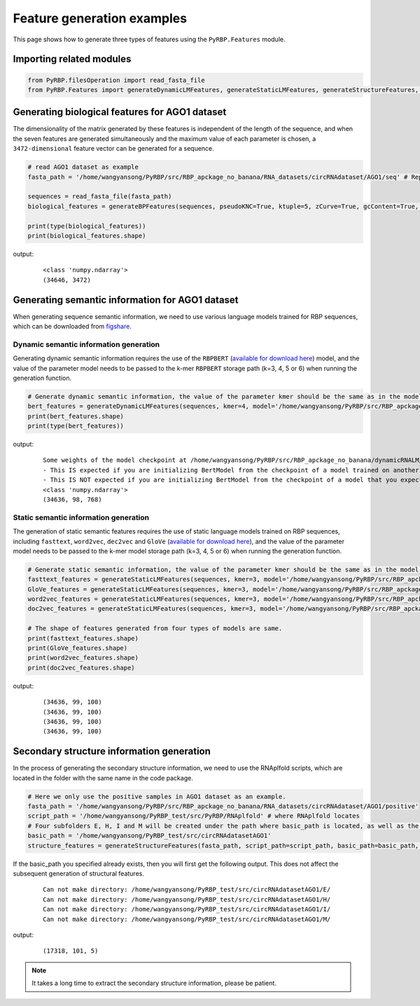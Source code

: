 Feature generation examples
=======================================

This page shows how to generate three types of features using the ``PyRBP.Features`` module.

Importing related modules
~~~~~~~~~~~~~~~~~~~~~~~~~~~~~~~~~~~~~~~~

.. code-block:: py

    from PyRBP.filesOperation import read_fasta_file
    from PyRBP.Features import generateDynamicLMFeatures, generateStaticLMFeatures, generateStructureFeatures, generateBPFeatures

Generating biological features for AGO1 dataset
~~~~~~~~~~~~~~~~~~~~~~~~~~~~~~~~~~~~~~~~~~~~~~~~~~~~~~~

The dimensionality of the matrix generated by these features is independent of the length of the sequence, and when the seven features are generated simultaneously and the maximum value of each parameter is chosen, a ``3472-dimensional`` feature vector can be generated for a sequence.

.. code-block:: py

    # read AGO1 dataset as example
    fasta_path = '/home/wangyansong/PyRBP/src/RBP_apckage_no_banana/RNA_datasets/circRNAdataset/AGO1/seq' # Replace the path to load your own sequences of dataset

    sequences = read_fasta_file(fasta_path)
    biological_features = generateBPFeatures(sequences, pseudoKNC=True, ktuple=5, zCurve=True, gcContent=True, GCAUSkew=True, GCAURatio=True, PGKM=True, gapValue=5, kValue=2, mValue=2, DPCP=True)

    print(type(biological_features))
    print(biological_features.shape)

output:
    ::

        <class 'numpy.ndarray'>
        (34646, 3472)

Generating semantic information for AGO1 dataset
~~~~~~~~~~~~~~~~~~~~~~~~~~~~~~~~~~~~~~~~~~~~~~~~~~~~~~~

When generating sequence semantic information, we need to use various language models trained for RBP sequences, which can be downloaded from `figshare`_.

Dynamic semantic information generation
----------------------------------------------

Generating dynamic semantic information requires the use of the ``RBPBERT`` (`available for download here`_) model, and the value of the parameter model needs to be passed to the k-mer ``RBPBERT`` storage path (k=3, 4, 5 or 6) when running the generation function.

.. code-block:: py

    # Generate dynamic semantic information, the value of the parameter kmer should be the same as in the model path.
    bert_features = generateDynamicLMFeatures(sequences, kmer=4, model='/home/wangyansong/PyRBP/src/RBP_apckage_no_banana/dynamicRNALM/circleRNA/pytorch_model_4mer')
    print(bert_features.shape)
    print(type(bert_features))

output:

    ::

        Some weights of the model checkpoint at /home/wangyansong/PyRBP/src/RBP_apckage_no_banana/dynamicRNALM/circleRNA/pytorch_model_4mer were not used when initializing BertModel: ['classifier.weight', 'classifier.bias']
        - This IS expected if you are initializing BertModel from the checkpoint of a model trained on another task or with another architecture (e.g. initializing a BertForSequenceClassification model from a BertForPreTraining model).
        - This IS NOT expected if you are initializing BertModel from the checkpoint of a model that you expect to be exactly identical (initializing a BertForSequenceClassification model from a BertForSequenceClassification model).
        <class 'numpy.ndarray'>
        (34636, 98, 768)

Static semantic information generation
------------------------------------------------

The generation of static semantic features requires the use of static language models trained on RBP sequences, including ``fasttext``, ``word2vec``, ``dec2vec`` and ``GloVe`` (`available for download here`_), and the value of the parameter model needs to be passed to the k-mer model storage path (k=3, 4, 5 or 6) when running the generation function.

.. code-block:: py

    # Generate static semantic information, the value of the parameter kmer should be the same as in the model path.
    fasttext_features = generateStaticLMFeatures(sequences, kmer=3, model='/home/wangyansong/PyRBP/src/RBP_apckage_no_banana/staticRNALM/circleRNA/circRNA_3mer_fasttext')
    GloVe_features = generateStaticLMFeatures(sequences, kmer=3, model='/home/wangyansong/PyRBP/src/RBP_apckage_no_banana/staticRNALM/circleRNA/circRNA_3mer_GloVe')
    word2vec_features = generateStaticLMFeatures(sequences, kmer=3, model='/home/wangyansong/PyRBP/src/RBP_apckage_no_banana/staticRNALM/circleRNA/circRNA_3mer_word2vec')
    doc2vec_features = generateStaticLMFeatures(sequences, kmer=3, model='/home/wangyansong/PyRBP/src/RBP_apckage_no_banana/staticRNALM/circleRNA/circRNA_4mer_doc2vec')

    # The shape of features generated from four types of models are same.
    print(fasttext_features.shape)
    print(GloVe_features.shape)
    print(word2vec_features.shape)
    print(doc2vec_features.shape)

output:

    ::

        (34636, 99, 100)
        (34636, 99, 100)
        (34636, 99, 100)
        (34636, 99, 100)


Secondary structure information generation
~~~~~~~~~~~~~~~~~~~~~~~~~~~~~~~~~~~~~~~~~~~~~~~~~~~~~~

In the process of generating the secondary structure information, we need to use the RNAplfold scripts, which are located in the folder with the same name in the code package.

.. code-block:: py

    # Here we only use the positive samples in AGO1 dataset as an example.
    fasta_path = '/home/wangyansong/PyRBP/src/RBP_apckage_no_banana/RNA_datasets/circRNAdataset/AGO1/positive'
    script_path = '/home/wangyansong/PyRBP_test/src/PyRBP/RNAplfold' # where RNAplfold locates
    # Four subfolders E, H, I and M will be created under the path where basic_path is located, as well as the final combined_profile.txt.
    basic_path = '/home/wangyansong/PyRBP_test/src/circRNAdatasetAGO1'
    structure_features = generateStructureFeatures(fasta_path, script_path=script_path, basic_path=basic_path, W=101, L=70, u=1)

If the basic_path you specified already exists, then you will first get the following output. This does not affect the subsequent generation of structural features.

    ::

        Can not make directory: /home/wangyansong/PyRBP_test/src/circRNAdatasetAGO1/E/
        Can not make directory: /home/wangyansong/PyRBP_test/src/circRNAdatasetAGO1/H/
        Can not make directory: /home/wangyansong/PyRBP_test/src/circRNAdatasetAGO1/I/
        Can not make directory: /home/wangyansong/PyRBP_test/src/circRNAdatasetAGO1/M/

output:

    ::

        (17318, 101, 5)


.. note:: It takes a long time to extract the secondary structure information, please be patient.


.. _figshare: https://figshare.com/articles/software/LM_for_PyRBP/21383187
.. _available for download here: https://figshare.com/articles/software/LM_for_PyRBP/21383187